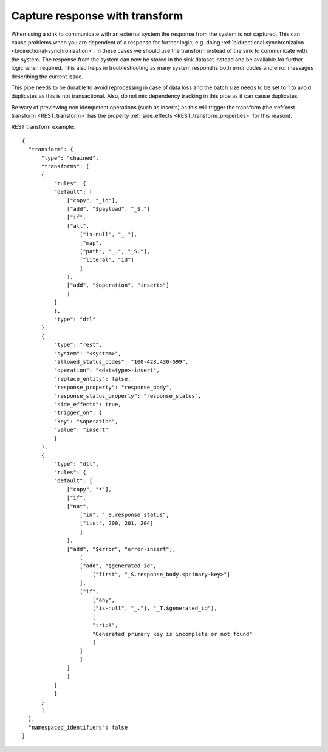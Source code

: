 .. _capture_response_with_transform:

Capture response with transform
-------------------------------

When using a sink to communicate with an external system the response from the system is not captured. This can cause problems when you are dependent of a response for further logic, e.g. doing :ref:`bidirectional synchronizaion <bidirectional-synchronization>`. In these cases we should use the transform instead of the sink to communicate with the system. The response from the system can now be stored in the sink dataset instead and be available for further logic when required. This also helps in troubleshooting as many system respond is both error codes and error messages describing the current issue.

This pipe needs to be durable to avoid reprocessing in case of data loss and the batch size needs to be set to 1 to avoid duplicates as this is not transactional. Also, do not mix dependency tracking in this pipe as it can cause duplicates. 

Be wary of previewing non idempotent operations (such as inserts) as this will trigger the transform (the :ref:`rest transform <REST_transform>` has the property :ref:`side_effects <REST_transform_properties>` for this reason).

REST transform example:

::
  
    {
      "transform": {
          "type": "chained",
          "transforms": [
          {
              "rules": {
              "default": [
                  ["copy", "_id"],
                  ["add", "$payload", "_S."]
                  ["if",
                  ["all",
                      ["is-null", "_."],
                      ["map",
                      ["path", "_.", "_S."],
                      ["literal", "id"]
                      ]
                  ],
                  ["add", "$operation", "inserts"]
                  ]
              ]
              },
              "type": "dtl"
          },
          {
              "type": "rest",
              "system": "<system>",
              "allowed_status_codes": "100-428,430-599",
              "operation": "<datatype>-insert",
              "replace_entity": false,
              "response_property": "response_body",
              "response_status_property": "response_status",
              "side_effects": true,
              "trigger_on": {
              "key": "$operation",
              "value": "insert"
              }
          },
          {
              "type": "dtl",
              "rules": {
              "default": [
                  ["copy", "*"],
                  ["if",
                  ["not",
                      ["in", "_S.response_status", 
                      ["list", 200, 201, 204]
                      ]
                  ],
                  ["add", "$error", "error-insert"],
                      [
                      ["add", "$generated_id", 
                          ["first", "_S.response_body.<primary-key>"]
                      ],
                      ["if",
                          ["any", 
                          ["is-null", "_."], "_T.$generated_id"],
                          [
                          "trip!",
                          "Generated primary key is incomplete or not found"
                          ]
                      ]
                      ]
                  ]
                  ]
              ]
              }
          }
          ]
      },
      "namespaced_identifiers": false
    }